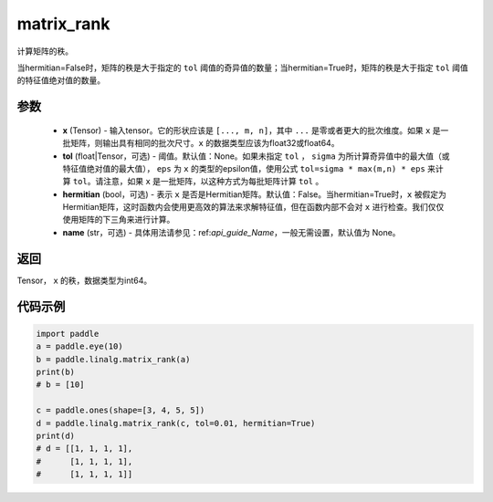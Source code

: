 .. _cn_api_linalg_matrix_rank:

matrix_rank
-------------------------------

.. py:function:: paddle.linalg.matrix_rank(x, tol=None, hermitian=False, name=None)


计算矩阵的秩。

当hermitian=False时，矩阵的秩是大于指定的 ``tol`` 阈值的奇异值的数量；当hermitian=True时，矩阵的秩是大于指定 ``tol`` 阈值的特征值绝对值的数量。

参数
:::::::::
    - **x** (Tensor) - 输入tensor。它的形状应该是 ``[..., m, n]``，其中 ``...`` 是零或者更大的批次维度。如果 ``x`` 是一批矩阵，则输出具有相同的批次尺寸。``x`` 的数据类型应该为float32或float64。
    - **tol** (float|Tensor，可选) - 阈值。默认值：None。如果未指定 ``tol`` ， ``sigma`` 为所计算奇异值中的最大值（或特征值绝对值的最大值）， ``eps`` 为 ``x`` 的类型的epsilon值，使用公式 ``tol=sigma * max(m,n) * eps`` 来计算 ``tol``。请注意，如果 ``x`` 是一批矩阵，以这种方式为每批矩阵计算 ``tol`` 。
    - **hermitian** (bool，可选) - 表示 ``x`` 是否是Hermitian矩阵。默认值：False。当hermitian=True时，``x`` 被假定为Hermitian矩阵，这时函数内会使用更高效的算法来求解特征值，但在函数内部不会对 ``x`` 进行检查。我们仅仅使用矩阵的下三角来进行计算。
    - **name** (str，可选) - 具体用法请参见：ref:`api_guide_Name`，一般无需设置，默认值为 None。

返回
:::::::::
Tensor， ``x`` 的秩，数据类型为int64。

代码示例
::::::::::

.. code-block:: python

    import paddle
    a = paddle.eye(10)
    b = paddle.linalg.matrix_rank(a)
    print(b)
    # b = [10]

    c = paddle.ones(shape=[3, 4, 5, 5])
    d = paddle.linalg.matrix_rank(c, tol=0.01, hermitian=True)
    print(d)
    # d = [[1, 1, 1, 1],
    #      [1, 1, 1, 1],
    #      [1, 1, 1, 1]]